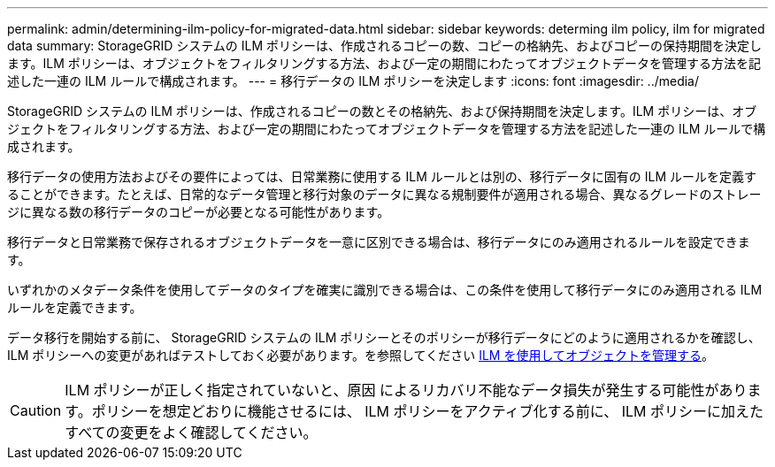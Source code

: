 ---
permalink: admin/determining-ilm-policy-for-migrated-data.html 
sidebar: sidebar 
keywords: determing ilm policy, ilm for migrated data 
summary: StorageGRID システムの ILM ポリシーは、作成されるコピーの数、コピーの格納先、およびコピーの保持期間を決定します。ILM ポリシーは、オブジェクトをフィルタリングする方法、および一定の期間にわたってオブジェクトデータを管理する方法を記述した一連の ILM ルールで構成されます。 
---
= 移行データの ILM ポリシーを決定します
:icons: font
:imagesdir: ../media/


[role="lead"]
StorageGRID システムの ILM ポリシーは、作成されるコピーの数とその格納先、および保持期間を決定します。ILM ポリシーは、オブジェクトをフィルタリングする方法、および一定の期間にわたってオブジェクトデータを管理する方法を記述した一連の ILM ルールで構成されます。

移行データの使用方法およびその要件によっては、日常業務に使用する ILM ルールとは別の、移行データに固有の ILM ルールを定義することができます。たとえば、日常的なデータ管理と移行対象のデータに異なる規制要件が適用される場合、異なるグレードのストレージに異なる数の移行データのコピーが必要となる可能性があります。

移行データと日常業務で保存されるオブジェクトデータを一意に区別できる場合は、移行データにのみ適用されるルールを設定できます。

いずれかのメタデータ条件を使用してデータのタイプを確実に識別できる場合は、この条件を使用して移行データにのみ適用される ILM ルールを定義できます。

データ移行を開始する前に、 StorageGRID システムの ILM ポリシーとそのポリシーが移行データにどのように適用されるかを確認し、 ILM ポリシーへの変更があればテストしておく必要があります。を参照してください xref:../ilm/index.adoc[ILM を使用してオブジェクトを管理する]。


CAUTION: ILM ポリシーが正しく指定されていないと、原因 によるリカバリ不能なデータ損失が発生する可能性があります。ポリシーを想定どおりに機能させるには、 ILM ポリシーをアクティブ化する前に、 ILM ポリシーに加えたすべての変更をよく確認してください。

